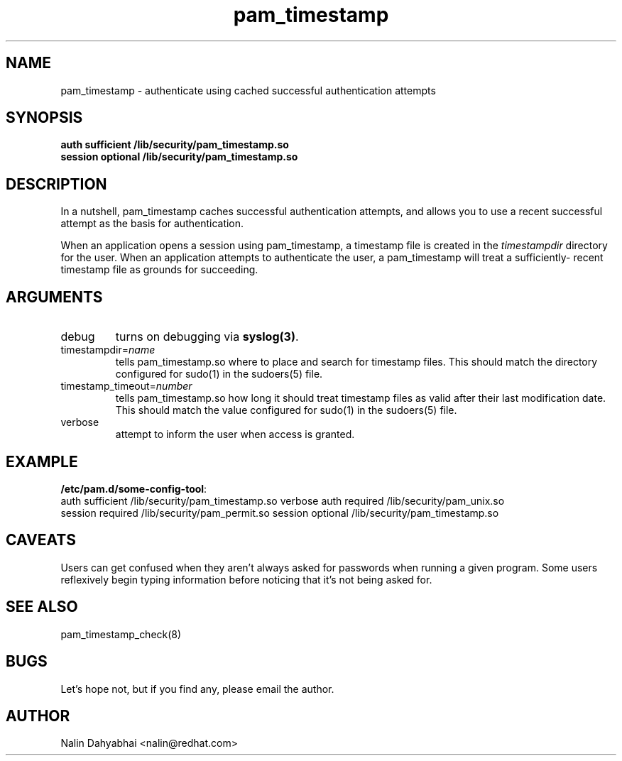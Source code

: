 .TH pam_timestamp 8 2002/02/07 "Red Hat Linux" "System Administrator's Manual"
.SH NAME
pam_timestamp \- authenticate using cached successful authentication attempts
.SH SYNOPSIS
.B auth sufficient /lib/security/pam_timestamp.so
.br
.B session optional /lib/security/pam_timestamp.so
.br

.SH DESCRIPTION
In a nutshell, pam_timestamp caches successful authentication attempts, and
allows you to use a recent successful attempt as the basis for authentication.

When an application opens a session using pam_timestamp, a timestamp file is
created in the \fItimestampdir\fP directory for the user.  When an application
attempts to authenticate the user, a pam_timestamp will treat a sufficiently-
recent timestamp file as grounds for succeeding.

.SH ARGUMENTS
.IP debug
turns on debugging via \fBsyslog(3)\fR.
.IP timestampdir=\fIname\fP
tells pam_timestamp.so where to place and search for timestamp files.  This
should match the directory configured for sudo(1) in the sudoers(5) file.
.IP timestamp_timeout=\fInumber\fP
tells pam_timestamp.so how long it should treat timestamp files as valid
after their last modification date.  This should match the value configured
for sudo(1) in the sudoers(5) file.
.IP verbose
attempt to inform the user when access is granted.

.SH EXAMPLE
\fB/etc/pam.d/some-config-tool\fP:
.br
auth sufficient /lib/security/pam_timestamp.so verbose
auth required   /lib/security/pam_unix.so
.br
session required /lib/security/pam_permit.so
session optional /lib/security/pam_timestamp.so
.br

.SH CAVEATS
Users can get confused when they aren't always asked for passwords when running
a given program.  Some users reflexively begin typing information before
noticing that it's not being asked for.

.SH SEE ALSO
pam_timestamp_check(8)

.SH BUGS
Let's hope not, but if you find any, please email the author.  

.SH AUTHOR
Nalin Dahyabhai <nalin@redhat.com>
